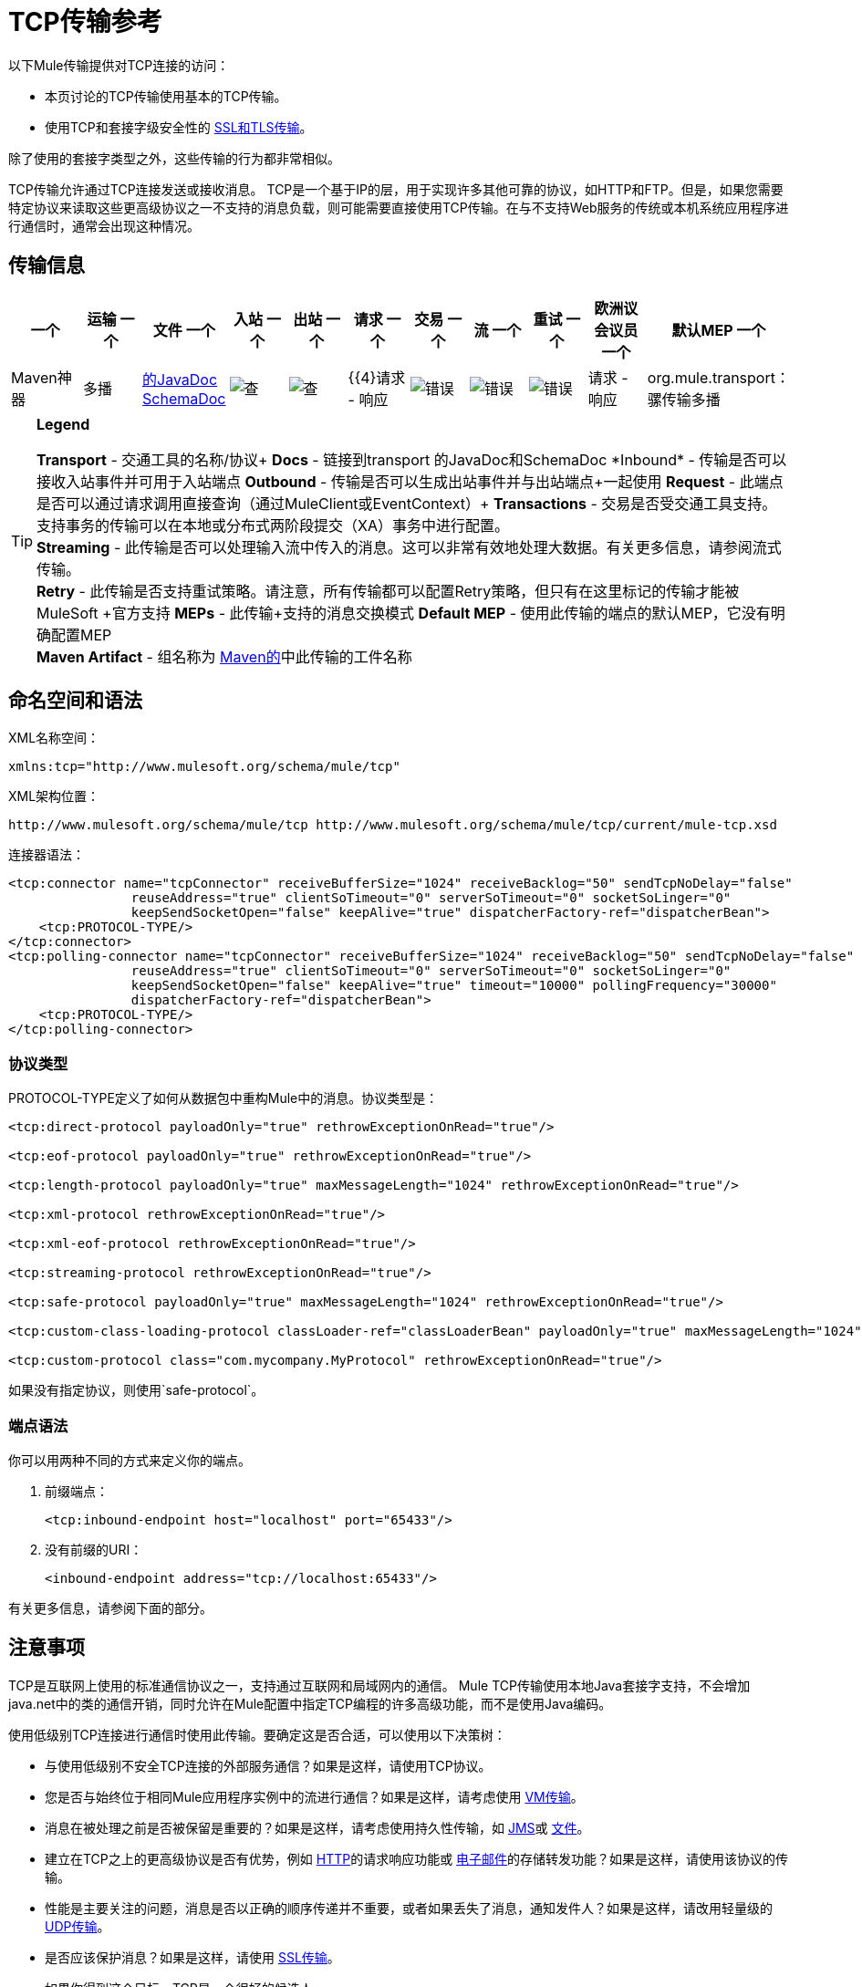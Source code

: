=  TCP传输参考

以下Mule传输提供对TCP连接的访问​​：

* 本页讨论的TCP传输使用基本的TCP传输。
* 使用TCP和套接字级安全性的 link:/mule-user-guide/v/3.7/ssl-and-tls-transports-reference[SSL和TLS传输]。

除了使用的套接字类型之外，这些传输的行为都非常相似。

TCP传输允许通过TCP连接发送或接收消息。 TCP是一个基于IP的层，用于实现许多其他可靠的协议，如HTTP和FTP。但是，如果您需要特定协议来读取这些更高级协议之一不支持的消息负载，则可能需要直接使用TCP传输。在与不支持Web服务的传统或本机系统应用程序进行通信时，通常会出现这种情况。

== 传输信息

[%header,cols="10,9,9,9,9,9,9,9,9,9,9"]
|===
一个|
运输
一个|
文件
一个|
入站
一个|
出站
一个|
请求
一个|
交易
一个|
流
一个|
重试
一个|
欧洲议会议员
一个|
默认MEP
一个|
Maven神器
|多播 | http://www.mulesoft.org/docs/site/current3/apidocs/org/mule/transport/multicast/package-summary.html[的JavaDoc] http://www.mulesoft.org/docs/site/current3/schemadocs/namespaces/http_www_mulesoft_org_schema_mule_multicast/namespace-overview.html[SchemaDoc]  | image:check.png[查]  | image:check.png[查]  | {{4}请求 - 响应 | image:error.png[错误]  | image:error.png[错误]  | image:error.png[错误]  |请求 - 响应 | org.mule.transport：骡传输多播
|===

[TIP]
====
*Legend*

*Transport*  - 交通工具的名称/协议+
*Docs*  - 链接到transport +的JavaDoc和SchemaDoc
*Inbound*  - 传输是否可以接收入站事件并可用于入站端点+
*Outbound*  - 传输是否可以生成出站事件并与出站端点+一起使用
*Request*  - 此端点是否可以通过请求调用直接查询（通过MuleClient或EventContext）+
*Transactions*  - 交易是否受交通工具支持。支持事务的传输可以在本地或分布式两阶段提交（XA）事务中进行配置。 +
*Streaming*  - 此传输是否可以处理输入流中传入的消息。这可以非常有效地处理大数据。有关更多信息，请参阅流式传输。 +
*Retry*  - 此传输是否支持重试策略。请注意，所有传输都可以配置Retry策略，但只有在这里标记的传输才能被MuleSoft +官方支持
*MEPs*  - 此传输+支持的消息交换模式
*Default MEP*  - 使用此传输的端点的默认MEP，它没有明确配置MEP +
*Maven Artifact*  - 组名称为 http://maven.apache.org/[Maven的]中此传输的工件名称
====

== 命名空间和语法

XML名称空间：

[source, xml, linenums]
----
xmlns:tcp="http://www.mulesoft.org/schema/mule/tcp"
----

XML架构位置：

[source, code, linenums]
----
http://www.mulesoft.org/schema/mule/tcp http://www.mulesoft.org/schema/mule/tcp/current/mule-tcp.xsd
----

连接器语法：

[source, xml, linenums]
----
<tcp:connector name="tcpConnector" receiveBufferSize="1024" receiveBacklog="50" sendTcpNoDelay="false"
                reuseAddress="true" clientSoTimeout="0" serverSoTimeout="0" socketSoLinger="0"
                keepSendSocketOpen="false" keepAlive="true" dispatcherFactory-ref="dispatcherBean">
    <tcp:PROTOCOL-TYPE/>
</tcp:connector>
<tcp:polling-connector name="tcpConnector" receiveBufferSize="1024" receiveBacklog="50" sendTcpNoDelay="false"
                reuseAddress="true" clientSoTimeout="0" serverSoTimeout="0" socketSoLinger="0"
                keepSendSocketOpen="false" keepAlive="true" timeout="10000" pollingFrequency="30000"
                dispatcherFactory-ref="dispatcherBean">
    <tcp:PROTOCOL-TYPE/>
</tcp:polling-connector>
----

=== 协议类型

PROTOCOL-TYPE定义了如何从数据包中重构Mule中的消息。协议类型是：

[source, xml, linenums]
----
<tcp:direct-protocol payloadOnly="true" rethrowExceptionOnRead="true"/>
 
<tcp:eof-protocol payloadOnly="true" rethrowExceptionOnRead="true"/>
 
<tcp:length-protocol payloadOnly="true" maxMessageLength="1024" rethrowExceptionOnRead="true"/>
 
<tcp:xml-protocol rethrowExceptionOnRead="true"/>
 
<tcp:xml-eof-protocol rethrowExceptionOnRead="true"/>
 
<tcp:streaming-protocol rethrowExceptionOnRead="true"/>
 
<tcp:safe-protocol payloadOnly="true" maxMessageLength="1024" rethrowExceptionOnRead="true"/>
 
<tcp:custom-class-loading-protocol classLoader-ref="classLoaderBean" payloadOnly="true" maxMessageLength="1024" rethrowExceptionOnRead="true"/>
 
<tcp:custom-protocol class="com.mycompany.MyProtocol" rethrowExceptionOnRead="true"/>
----

如果没有指定协议，则使用`safe-protocol`。

=== 端点语法

你可以用两种不同的方式来定义你的端点。

. 前缀端点：
+
[source, xml, linenums]
----
<tcp:inbound-endpoint host="localhost" port="65433"/>
----

. 没有前缀的URI：
+
[source, xml, linenums]
----
<inbound-endpoint address="tcp://localhost:65433"/>
----

有关更多信息，请参阅下面的部分。

== 注意事项

TCP是互联网上使用的标准通信协议之一，支持通过互联网和局域网内的通信。 Mule TCP传输使用本地Java套接字支持，不会增加java.net中的类的通信开销，同时允许在Mule配置中指定TCP编程的许多高级功能，而不是使用Java编码。

使用低级别TCP连接进行通信时使用此传输。要确定这是否合适，可以使用以下决策树：

* 与使用低级别不安全TCP连接的外部服务通信？如果是这样，请使用TCP协议。

* 您是否与始终位于相同Mule应用程序实例中的流进行通信？如果是这样，请考虑使用 link:/mule-user-guide/v/3.5/vm-transport-reference[VM传输]。

* 消息在被处理之前是否被保留是重要的？如果是这样，请考虑使用持久性传输，如 link:/mule-user-guide/v/3.5/jms-transport-reference[JMS]或 link:/mule-user-guide/v/3.6/file-transport-reference[文件]。

* 建立在TCP之上的更高级协议是否有优势，例如 link:/mule-user-guide/v/3.5/http-transport-reference[HTTP]的请求响应功能或 link:/mule-user-guide/v/3.5/email-transport-reference[电子邮件]的存储转发功能？如果是这样，请使用该协议的传输。

* 性能是主要关注的问题，消息是否以正确的顺序传递并不重要，或者如果丢失了消息，通知发件人？如果是这样，请改用轻量级的 link:/mule-user-guide/v/3.6/udp-transport-reference[UDP传输]。

* 是否应该保护消息？如果是这样，请使用 link:/mule-user-guide/v/3.5/ssl-and-tls-transports-reference[SSL传输]。

* 如果你得到这个目标，TCP是一个很好的候选人。

如下面的例子所示，可以使用TCP传输

*  <<Creating a TCP Server>> TCP服务器
*  <<Sending Messages to a TCP Server>>消息到TCP服务器
来自TCP服务器的*  <<Polling TCP Connector-Specific Attributes>>

== 特点

TCP模块允许Mule应用程序通过TCP连接发送和接收消息，并声明性地自定义TCP的以下功能（在适用的情况下使用每个功能的标准名称）：

* 阻止套接字操作的超时。这可以针对客户端和服务器操作单独声明。 （SO_TIMEOUT）
* 打开套接字以等待发送完成多久。 （SO_LINGER）
* 是否立即发送可用数据而不是缓冲它。 （TCP_NODELAY）
* 是否立即重用套接字地址（SO_REUSEADDR）
* 是否使用保持活动来检测何时不再可以访问远程系统（SO_KEEPALIVE）。
* 网络缓冲区的大小（以字节为单位）（SO_SNDBUF）。
* 允许的挂起连接请求的数量。
* 是否在发送消息后关闭客户端套接字。

协议表。=== 协议表

另外，由于TCP和SSL是面向流的，而Mule是面向消息的，因此需要一些应用协议来定义每条消息在流中的开始和结束位置。下表列出了内置协议，描述如下：

* 用于指定它们的XML标记
* 任何XML属性
* 阅读时如何定义消息
* 写入消息时执行的任何处理

[%header,cols="5*"]
|===
| XML标记 |选项 |阅读 |撰写 |备注
| <tcp:custom-class-loading-protocol>  | rethrowExceptionOnRead，payloadOnly，maxMessageLength，classLoader-ref  |期望消息以4字节长度开始（以DataOutput.writeInt（）格式）{ {4}}以4字节长度（以DataOutput.writeInt（）格式）之前的消息 |与长度协议类似，但指定用于反序列化对象的类加载器
| <tcp:custom-protocol>  | rethrowExceptionOnRead，class，ref  |各不相同 |变化 |允许用户编写的协议与现有的TCP服务。
| <tcp:direct-protocol>  | rethrowExceptionOnRead，payloadOnly  |所有当前可用字节 |无 |没有明确的消息边界。
| <tcp:eof-protocol>  | rethrowExceptionOnRead，payloadOnly  |在套接字关闭前发送的所有字节 |无 | 
| <tcp:length-protocol>  | rethrowExceptionOnRead，payloadOnly，maxMessageLength  |期望消息以4字节长度开头（以DataOutput.writeInt（）格式） |以4字节长度（DataOutput.writeInt（）格式）之前的消息 | 
rethrowExceptionOnRead，payloadOnly，maxMessageLength期望消息以字符串"You are using SafeProtocol"开头，后跟4字节长度（DataOutput.writeInt（）格式）  |期望消息前面是字符串"You are using SafeProtocol"，后面跟着4字节的长度（DataOutput.writeInt（）格式） |在字符串{{2} }后面跟着一个4字节的长度（DataOutput.writeInt（）格式） |由于额外的检查，比长度协议安全一些。如果没有指定协议，这是默认值。
| <tcp：streaming-protocol  | rethrowExceptionOnRead  |在套接字关闭前发送的所有字节 |无 | 
| <tcp:xml-protocol>  | rethrowExceptionOnRead  |消息是以XML声明开头的XML文档 |无 | XML声明必须出现在所有消息
| <tcp:xml-eof-protocol>  | rethrowExceptionOnRead  |消息是一个XML文档，以XML声明开头，或以EOF保留的任何内容 |无 | XML声明必须出现在所有消息中
|===

协议属性。=== 

[%header,cols="4*"]
|===
|姓名 |值 |默认值 |注释
| class  |实现自定义协议的类的名称 |   |有关编写自定义协议的示例，请参阅{{0}
| classLoader-ref  |对包含自定义类加载器 |   | 
的Spring bean的引用
| maxMessageLength  |允许的最大消息长度 | 0（无最大值） |长于最大值的消息会引发异常。
| payloadOnly  | true  |如果为true，则只发送或接收Mule消息有效载荷。如果为false，则发送或接收整个Mule消息。 |不支持此属性的协议始终处理有效载荷
| ref  |对实现自定义协议的Spring bean的引用 |   | 
| rethrowExceptionOnRead  |是否重新尝试从套接字 |中读取发生的异常 |将此设置为"false"可避免在远程套接字意外关闭
|===

== 用法

TCP端点可以通过以下三种方式之一使用：

* 要创建一个接受传入连接的TCP服务器，请声明一个带有 http://tcpconnector[TCP：连接器]的入站tcp端点。这将创建一个TCP服务器套接字，它将读取来自客户端套接字的请求并可选地将其写入响应。
* 要从TCP服务器轮询，请声明带有 http://tcppolling-connector[TCP：轮询连接器]的入站tcp端点。这将创建一个TCP客户端套接字，用于从服务器套接字读取请求并可选地将响应写入服务器套接字
* 要写入TCP服务器，请使用 http://tcpconnector[TCP：连接器]创建出站端点。这将创建一个TCP客户端套接字，它将向服务器套接字写入请求并可选择读取响应。

要使用TCP端点，请按照以下步骤操作：

. 将MULE TCP命名空间添加到您的配置中：+
* 使用xmlns定义tcp前缀：tcp = "http://www.mulesoft.org/schema/mule/tcp"
* 使用http://www.mulesoft.org/schema/mule/tcp定义架构位置[http://www.mulesoft.org/schema/mule/tcp +
] http://www.mulesoft.org/schema/mule/tcp/3.4/mule-tcp.xsd
. 为TCP端点定义一个或多个连接器。

=== 创建一个TCP服务器

要充当侦听并接受来自客户端的TCP连接的服务器，请创建入站端点将使用的简单TCP连接器：

[source, xml, linenums]
----
<tcp:connector name="tcpConnector"/>
----

=== 从TCP服务器轮询

要充当反复打开TCP服务器连接并从中读取数据的客户端，请创建入站端点将使用的轮询连接器：

[source, xml, linenums]
----
<tcp:polling-connector name="tcpConnector"/>
----

=== 将消息发送到TCP服务器

要在TCP连接上发送消息，请创建出站端点将使用的简单TCP连接器：

[source, xml, linenums]
----
<tcp:connector name="tcpConnector"/>
----

. 配置每个创建的连接器的功能。 +
* 首先选择要发送或接收的每封邮件的协议。
* 对于每个轮询连接器，请选择轮询的频率以及等待连接完成的时间。
* 考虑其他连接器选项。例如，如果检测远程系统何时无法访问很重要，请将`keepAlive`设置为`true`。
. 创建TCP端点。 +
* 邮件将在入站端点上收到。
* 邮件将被发送到出站端点。
* 这两种端点均由主机名和端口标识。

默认情况下，TCP端点使用请求 - 响应交换模式，但它们可以显式配置为单向。这个决定应该是直截了当的：

[%header,cols="4*"]
|===
|消息流 |连接器类型 |端点类型 | Exchange模式
| Mule接收来自客户端的消息，但未发送任何响应 | tcp：连接器 |入站 |单向
| Mule接收来自客户端的消息并发送响应 | tcp：connector  |入站 |请求响应
| Mule从服务器读取消息，但未发送任何响应 | tcp：polling-connector  |入站 |请求响应
| Mule从服务器读取消息并发送响应 | tcp：polling-connector  |入站 |请求响应
| Mule将消息发送到服务器，但未收到响应 | tcp：连接器 |出站 |单向
| Mule将消息发送到服务器并接收响应 | tcp：connector  |出站 |请求响应
|===

== 示例配置

*Standard TCP connector in flow*

[source, xml, linenums]
----
<tcp:connector name="connector">
    <tcp:eof-protocol payloadOnly="false"/> ❹
</tcp:connector> ❶
 
<flow name="echo">
    <tcp:inbound-endpoint host="localhost" port="4444" > ❷
    <tcp:outbound-endpoint host="remote" port="5555" /> ❸
</flow>
----

这显示了如何在Mule中创建一个TCP服务器。 ❶处的连接器定义将创建一个服务器套接字来接受来自客户端的连接。从连接中读取完整的mule消息（直接协议）将成为Mule消息的有效载荷（因为有效载荷仅为false）。 endpoint处的端点应用这些定义在本地主机的端口4444上创建服务器。然后从那里读取的消息被发送到位于❸的远程tcp端点。 +
 流版本使用eof协议（❹），以便在连接上发送的每个字节都是同一个Mule消息的一部分。

*Polling TCP connector in flow*

[source, xml, linenums]
----
<tcp:polling-connector name="pollingConnector"
             clientSoTimeout="3000" pollingFrequency="1000">
    <tcp:direct-protocol payloadOnly="true" />
</tcp:polling-connector> ❶
 
<flow name="echo">
    <tcp:inbound-endpoint host="localhost" port="4444" /> ❷
    <vm:outbound-endpoint path="out"  connector-ref="queue" /> ❸
</flow>
----

这显示了如何创建一个从TCP服务器重复读取的TCP端点。 ❶处的连接器定义了每秒都会尝试连接，这将等待最多三秒完成。从连接（直接协议）读取的所有内容都将成为Mule消息的有效载荷（仅限有效载荷）。 endpoint处的端点将这些定义应用到本地主机上的端口4444。然后从那里读取的消息被发送到位于❸的VM端点。

*Polling TCP connector in flow*

[source, xml, linenums]
----
<tcp:connector name="TCP_length_protocol" validateConnections="true" sendBufferSize="1024" receiveBufferSize="1024" receiveBacklog="10" clientSoTimeout="10000" serverSoTimeout="10000" socketSoLinger="0">
    <tcp:length-protocol payloadOnly="true" />
</tcp:connector>❶
 
<byte-array-to-string-transformer name="byteToString" doc:name="Byte Array to String" />
 
<flow name="socketFlow1" doc:name="socketFlow1">
    <tcp:inbound-endpoint host="localhost" exchange-pattern="request-response" port="8888" transformer-refs="byteToString" />❷
    <vm:outbound-endpoint path="out" connector-ref="queue" /> ❸
</flow>
----

❶处的连接器定义将创建一个服务器套接字，该套接字接受来自客户端的连接，并使用长度协议进行配置。 endpoint处的端点应用这些定义以在本地主机上的端口8888处创建服务器。然后从那里读取的消息被发送到位于❸的VM端点。 +

== 配置选项

===  TCP连接器属性

[%header,cols="34,33,33"]
|===
| {名称{1}}说明 |缺省
| clientSoTimeout  |从TCP服务器套接字读取时等待数据可用的时间量（以毫秒为单位） |系统默认值
| keepAlive  |是否发送保持活动消息以检测远程套接字何时无法访问 | false
| keepSendSocketOpen  |是否在发送邮件后保持套接字打开 | false
| receiveBacklog  |可以未完成的连接尝试次数 |系统默认
| receiveBufferSize  |这是用于接收消息的网络缓冲区的大小。在大多数情况下，不需要设置它，因为系统默认设置是足够的 |系统默认设置
| reuseAddress  |是否重用当前处于TIMED_WAIT状态的套接字地址。这可以避免触发套接字不可用的错误 | true
| sendBufferSize  |网络发送缓冲区的大小 |系统默认值
| sendTcpNoDelay  |是否尽快发送数据，而不是等待更多时间来节省发送的数据包数 | false
| socketSoLinger  |等待套接字关闭以等待所有待处理数据流逝的时间（以毫秒为单位） |系统默认值
| serverSoTimeout  |从客户端套接字 |系统默认值读取时等待数据可用的时间量（以毫秒为单位）
|===

=== 轮询TCP连接器特定的属性

[%header,cols="34,33,33"]
|===
| {名称{1}}说明 |缺省
| pollingFrequency  |连接到TCP服务器的次数（以毫秒为单位） | 1000毫秒
| timeout  |等待连接完成 |系统默认值多长时间（以毫秒为单位）
|===

== 配置参考

=== 元素列表

=  TCP传输

TCP传输使事件能够通过TCP套接字发送和接收。

== 连接器

将Mule连接到TCP套接字以通过网络发送或接收数据。

<connector...>的{​​{0}}属性

[%header,cols="5*"]
|===
| {名称{1}}输入 |必 |缺省 |说明
| sendBufferSize  |整数 |否 |   |发送数据时使用的缓冲区大小（以字节为单位），在套接字本身设置。
| receiveBufferSize  |整数 |否 |   |接收数据时使用的缓冲区大小（以字节为单位），在套接字本身上设置。
| receiveBacklog  |整数 |否 |   |传入连接的最大队列长度。
| sendTcpNoDelay  |布尔值 |否 |   |如果设置，传输的数据不会一起收集以提高效率，而是立即发送。
| reuseAddress  |布尔值 |否 |   |如果设置为（默认值），则在绑定之前在服务器套接字上设置SO_REUSEADDRESS。这有助于在重新使用套接字时减少"address already in use"错误。
| connectionTimeout  |整数 |否 |   |成功创建到远程服务器的出站连接之前等待的毫秒数。没有超时默认配置。
| clientSoTimeout  | integer  | no  |   |当套接字用作客户端时，它设置SO_TIMEOUT值。在读取失败之前，从套接字读取会阻塞达到这么长的时间（以毫秒为单位）。值为0（默认值）将导致读无限期地等待（如果没有数据到达）。
| serverSoTimeout  |整数 |否 |   |设置套接字用作服务器时的SO_TIMEOUT值。在读取失败之前，从套接字读取会阻塞达到这么长的时间（以毫秒为单位）。值为0（默认值）将导致读无限期地等待（如果没有数据到达）。
| socketSoLinger  |整数 |否 |   |设置SO_LINGER值。这与套接字将关闭多长时间（以毫秒为单位）有关，以便正确传输任何剩余数据。
| keepSendSocketOpen  |布尔值 |否 |   |如果设置，发送邮件后套接字未关闭。此属性仅适用于通过套接字（客户端）发送数据时。
| keepAlive  |布尔值 |否 |   |在打开的套接字上启用SO_KEEPALIVE行为。这会自动检查长期打开但未使用的套接字连接，并在连接不可用时关闭套接字连接。这是套接字本身的一个属性，由服务器套接字使用，以控制与服务器的连接在再循环之前是否保持活动状态。
| socketMaxWait  |整数 |否 |   |设置套接字池在投掷之前应该阻止等待套接字的最长时间（以毫秒为单位）例外。当小于或等于0时，它可能无限期地被阻塞（默认）。
| failOnUnresolvedHost  |布尔值 |否 |   |如果设置为（默认值），则在套接字创建过程中，如果端点上设置的主机不能解决。但是，它可以设置为false以允许未解析的主机（这对于通过代理连接等某些情况很有用）。
| dispatcherFactory-ref  |字符串 |否 |   |允许定义一个自定义消息分派器工厂
|===

<connector...>的{​​{0}}子元素

[%header,cols="34,33,33"]
|===
| {名称{1}}基数 |说明
| abstract-protocol  | 0..1  |协议处理程序的类名称。这控制着原始数据流如何转换为消息。默认情况下，消息按接收到的dara构建，不会更正多个数据包或碎片。通常，更改此值，或使用包含HTTP等协议的传输。
|===

== 入站端点

入站端点元素配置收到消息的端点。

<inbound-endpoint...>的{​​{0}}属性

[%header,cols="5*"]
|===
| {名称{1}}输入 |必 |缺省 |说明
|主机 |字符串 |否 |   | TCP套接字的主机。
|端口 |端口号 |否 |   | TCP套接字的端口。
|===

<inbound-endpoint...>的{​​{0}}子元素

[%header,cols="34,33,33"]
|===
| {名称{1}}基数 |说明
|===

== 出站端点

出站端点元素配置消息发送的端点。

<outbound-endpoint...>的{​​{0}}属性

[%header,cols="5*"]
|===
| {名称{1}}输入 |必 |缺省 |说明
|主机 |字符串 |否 |   | TCP套接字的主机。
|端口 |端口号 |否 |   | TCP套接字的端口。
|===

<outbound-endpoint...>的{​​{0}}子元素

[%header,cols="34,33,33"]
|===
| {名称{1}}基数 |说明
|===

== 端点

端点元素配置全局TCP端点定义。

<endpoint...>的{​​{0}}属性

[%header,cols="5*"]
|===
| {名称{1}}输入 |必 |缺省 |说明
|主机 |字符串 |否 |   | TCP套接字的主机。
|端口 |端口号 |否 |   | TCP套接字的端口。
|===

<endpoint...>的{​​{0}}子元素

[%header,cols="34,33,33"]
|===
| {名称{1}}基数 |说明
|===

== 轮询连接器

将Mule连接到TCP套接字以通过网络发送或接收数据。

<polling-connector...>的{​​{0}}属性

[%header,cols="5*"]
|===
| {名称{1}}输入 |必 |缺省 |说明
| sendBufferSize  |整数 |否 |   |发送数据时使用的缓冲区大小（以字节为单位），在套接字本身设置。
| receiveBufferSize  |整数 |否 |   |接收数据时使用的缓冲区大小（以字节为单位），在套接字本身上设置。
| receiveBacklog  |整数 |否 |   |传入连接的最大队列长度。
| sendTcpNoDelay  |布尔值 |否 |   |如果设置，传输的数据不会一起收集以提高效率，而是立即发送。
| reuseAddress  |布尔值 |否 |   |如果设置为（默认值），则在绑定之前在服务器套接字上设置SO_REUSEADDRESS。这有助于在重新使用套接字时减少"address already in use"错误。
| connectionTimeout  |整数 |否 |   |成功创建到远程服务器的出站连接之前等待的毫秒数。没有超时默认配置。
| clientSoTimeout  | integer  | no  |   |当套接字用作客户端时，它设置SO_TIMEOUT值。在读取失败之前，从套接字读取会阻塞达到这么长的时间（以毫秒为单位）。值为0（默认值）将导致读无限期地等待（如果没有数据到达）。
| serverSoTimeout  |整数 |否 |   |设置套接字用作服务器时的SO_TIMEOUT值。在读取失败之前，从套接字读取会阻塞达到这么长的时间（以毫秒为单位）。值为0（默认值）将导致读无限期地等待（如果没有数据到达）。
| socketSoLinger  |整数 |否 |   |设置SO_LINGER值。这与套接字将关闭多长时间（以毫秒为单位）有关，以便正确传输任何剩余数据。
| keepSendSocketOpen  |布尔值 |否 |   |如果设置，发送邮件后套接字未关闭。此属性仅适用于通过套接字（客户端）发送数据时。
| keepAlive  |布尔值 |否 |   |在打开的套接字上启用SO_KEEPALIVE行为。这会自动检查长期打开但未使用的套接字连接，并在连接不可用时关闭套接字连接。这是套接字本身的一个属性，由服务器套接字使用，以控制与服务器的连接在再循环之前是否保持活动状态。
| socketMaxWait  |整数 |否 |   |设置套接字池在投掷之前应该阻止等待套接字的最长时间（以毫秒为单位）例外。当小于或等于0时，它可能无限期地被阻塞（默认）。
| failOnUnresolvedHost  |布尔值 |否 |   |如果设置为（默认值），则在套接字创建过程中，如果端点上设置的主机不能解决。但是，它可以设置为false以允许未解析的主机（这对于通过代理连接等某些情况很有用）。
| dispatcherFactory-ref  |字符串 |否 |   |允许定义一个自定义消息分派器工厂
|超时 |长 |否 |   |数据来自服务器的等待时间（以毫秒为单位）
| pollingFrequency  | long  |否 |   |每个请求到TCP服务器之间等待的时间（以毫秒为单位）。
|===

<polling-connector...>的{​​{0}}子元素

[%header,cols="34,33,33"]
|===
| {名称{1}}基数 |说明
| abstract-protocol  | 0..1  |协议处理程序的类名称。这控制着原始数据流如何转换为消息。默认情况下，消息按接收到的dara构建，不会更正多个数据包或碎片。通常，更改此值，或使用包含HTTP等协议的传输。
|===

== 流式协议

TCP不保证写入套接字的数据是在单个数据包中传输的，因此如果您想要可靠地传输整个Mule消息，则必须指定一个附加协议。但是，这不是流式传输的问题，因此流协议元素是"direct"（空）协议的别名。

<streaming-protocol...>的{​​{0}}属性

[%header,cols="5*"]
|========
| {名称{1}}输入 |必 |缺省 |说明
| rethrowExceptionOnRead  |布尔 |否 |   |如果读取失败，则重新发起异常
|========

<streaming-protocol...>的{​​{0}}子元素

[%header,cols="34,33,33"]
|===
| {名称{1}}基数 |说明
|===

==  Xml协议

TCP不保证写入套接字的数据是在单个数据包中传输的，因此如果您想要可靠地传输整个Mule消息，则必须指定一个附加协议。 xml-protocol元素配置XML协议，该协议使用XML语法将消息从接收到的字节流中分离出来，因此它只能与格式良好的XML一起工作。

<xml-protocol...>的{​​{0}}属性

[%header,cols="5*"]
|========
| {名称{1}}输入 |必 |缺省 |说明
| rethrowExceptionOnRead  |布尔 |否 |   |如果读取失败，则重新发起异常
|========

<xml-protocol...>的{​​{0}}子元素

[%header,cols="34,33,33"]
|===
| {名称{1}}基数 |说明
|===

==  Xml eof协议

与xml协议类似，xml-eof-protocol元素配置XML协议，但它也将使用套接字闭包来终止消息（即使XML格式不正确）。

<xml-eof-protocol...>的{​​{0}}属性

[%header,cols="5*"]
|========
| {名称{1}}输入 |必 |缺省 |说明
| rethrowExceptionOnRead  |布尔 |否 |   |如果读取失败，则重新发起异常
|========

<xml-eof-protocol...>的{​​{0}}子元素

[%header,cols="34,33,33"]
|===
| {名称{1}}基数 |说明
|===

==  Eof协议

TCP不保证写入套接字的数据是在单个数据包中传输的，因此如果您想要可靠地传输整个Mule消息，则必须指定一个附加协议。 eof-protocol元素配置一个协议，该协议简​​单地累积所有数据，直到套接字关闭并将其放入单个消息中。

<eof-protocol...>的{​​{0}}属性

[%header,cols="5*"]
|=====
| {名称{1}}输入 |必 |缺省 |说明
| rethrowExceptionOnRead  |布尔 |否 |   |如果读取失败，则重新发起异常
| payloadOnly  |布尔值 |是 |   |仅发送有效负载，而不是整个Mule消息对象或其属性。当协议没有明确指定时（当使用安全协议时），默认为true。
|=====

<eof-protocol...>的{​​{0}}子元素

[%header,cols="34,33,33"]
|===
| {名称{1}}基数 |说明
|===

== 直接协议

TCP不保证写入套接字的数据在单个数据包中传输。使用direct-protocol元素来配置"null"协议不会改变正常的TCP行为，因此可能会发生消息碎片。例如，单个发送的消息可以以几个片段接收，每个都作为单独的接收到的消息。通常，Mule中的消息传递并不是一个好的选择，但可能需要与外部的基于TCP的协议进行交互。

<direct-protocol...>的{​​{0}}属性

[%header,cols="5*"]
|=====
| {名称{1}}输入 |必 |缺省 |说明
| rethrowExceptionOnRead  |布尔 |否 |   |如果读取失败，则重新发起异常
| payloadOnly  |布尔值 |是 |   |仅发送有效负载，而不是整个Mule消息对象或其属性。当协议没有明确指定时（当使用安全协议时），默认为true。
|=====

<direct-protocol...>的{​​{0}}子元素

[%header,cols="34,33,33"]
|===
| {名称{1}}基数 |说明
|===

== 安全协议

与长度协议类似，安全协议也包含一个前缀。验证前缀可以检测到不匹配的协议，并避免将"random"数据解释为消息长度（这可能会导致内存不足错误）。这是Mule 2.x中的默认协议。

<safe-protocol...>的{​​{0}}属性

[%header,cols="5*"]
|====
| {名称{1}}输入 |必 |缺省 |说明
| rethrowExceptionOnRead  |布尔 |否 |   |如果读取失败，则重新发起异常
| payloadOnly  |布尔值 |是 |   |仅发送有效负载，而不是整个Mule消息对象或其属性。当协议没有明确指定时（当使用安全协议时），默认为true。
| maxMessageLength  |整数 |否 |   |单个消息中字节数的可选最大长度。大于此值的消息会在接收器中触发一个错误，但它保证不会发生内存不足错误。
|====

<safe-protocol...>的{​​{0}}子元素

[%header,cols="34,33,33"]
|===
| {名称{1}}基数 |说明
|===

== 自定义类加载协议

使用特定类加载器从流加载对象的长度协议

<custom-class-loading-protocol...>的{​​{0}}属性

[%header,cols="5*"]
|====
| {名称{1}}输入 |必 |缺省 |说明
| rethrowExceptionOnRead  |布尔 |否 |   |如果读取失败，则重新发起异常
| payloadOnly  |布尔值 |是 |   |仅发送有效负载，而不是整个Mule消息对象或其属性。当协议没有明确指定时（当使用安全协议时），默认为true。
| maxMessageLength  |整数 |否 |   |单个消息中字节数的可选最大长度。大于此值的消息会在接收器中触发一个错误，但它保证不会发生内存不足错误。
| classLoader-ref  |字符串 |否 |   |允许为类加载定义Spring bean
|====

<custom-class-loading-protocol...>的{​​{0}}子元素

[%header,cols="34,33,33"]
|===
| {名称{1}}基数 |说明
|===

== 长度协议

长度协议元素配置长度协议，在每个消息之前使用发送的字节数来配置，以便可以在接收到的消息上构建完整的消息。

<length-protocol...>的{​​{0}}属性

[%header,cols="5*"]
|====
| {名称{1}}输入 |必 |缺省 |说明
| rethrowExceptionOnRead  |布尔 |否 |   |如果读取失败，则重新发起异常
| payloadOnly  |布尔值 |是 |   |仅发送有效负载，而不是整个Mule消息对象或其属性。当协议没有明确指定时（当使用安全协议时），默认为true。
| maxMessageLength  |整数 |否 |   |单个消息中字节数的可选最大长度。大于此值的消息会在接收器中触发一个错误，但它保证不会发生内存不足错误。
|====

<length-protocol...>的{​​{0}}子元素

[%header,cols="34,33,33"]
|===
| {名称{1}}基数 |说明
|===

== 自定义协议

自定义协议元素允许您配置自己的协议实现。

<custom-protocol...>的{​​{0}}属性

[%header,cols="5*"]
|=====
| {名称{1}}输入 |必 |缺省 |说明
| rethrowExceptionOnRead  |布尔 |否 |   |如果读取失败，则重新发起异常
|类 |类名 |否 |   |实现TcpProtocol接口的类。
| ref  | name（no spaces） | no  |   |引用一个实现TcpProtocol接口的spring bean。
|=====

<custom-protocol...>的{​​{0}}子元素

[%header,cols="34,33,33"]
|===
| {名称{1}}基数 |说明
|===

== 客户端套接字属性

用于设置客户套接字属性的配置元素

<client-socket-properties...>的{​​{0}}属性

[%header,cols="5*"]
|===
| {名称{1}}输入 |必 |缺省 |说明
|名称 |字符串 |否 |   |此属性对象的名称，以便配置元素可以引用它。
| sendBufferSize  |整数 |否 |   |发送数据时使用的缓冲区大小（以字节为单位），在套接字本身设置。
| receiveBufferSize  |整数 |否 |   |接收数据时使用的缓冲区大小（以字节为单位），在套接字本身上设置。
| sendTcpNoDelay  |布尔值 |否 | true  |如果设置，传输的数据不会一起收集以提高效率，而是立即发送。
|超时 |整数 |否 | 0  |这会设置客户端套接字上的SO_TIMEOUT值。在读取失败之前，从套接字读取会阻塞达到这么长的时间（以毫秒为单位）。值为0（默认值）将导致读无限期地等待（如果没有数据到达）。
|逗留 |整数 |否 |  -  1  |设置SO_LINGER值。这与套接字将关闭多长时间（以毫秒为单位）有关，以便正确传输任何剩余数据。值为-1（默认值）会禁用套接字中的逗留。
| keepAlive  |布尔值 |否 |   |在打开的套接字上启用SO_KEEPALIVE行为。这会自动检查长期打开但未使用的套接字连接，并在连接不可用时关闭套接字连接。这是套接字本身的一个属性，由服务器套接字使用，以控制与服务器的连接在再循环之前是否保持活动状态。
| connectionTimeout  |整数 |否 | 30000  |成功创建到远程服务器的出站连接之前等待的毫秒数。没有超时默认配置。
|===

<client-socket-properties...>的{​​{0}}子元素

[%header,cols="34,33,33"]
|===
| {名称{1}}基数 |说明
|===

== 服务器套接字属性

设置服务器套接字属性的配置元素。

<server-socket-properties...>的{​​{0}}属性

[%header,cols="5*"]
|===
| {名称{1}}输入 |必 |缺省 |说明
|名称 |字符串 |否 |   |此属性对象的名称，以便配置元素可以引用它。
| sendBufferSize  |整数 |否 |   |发送数据时使用的缓冲区大小（以字节为单位），在套接字本身设置。
| receiveBufferSize  |整数 |否 |   |接收数据时使用的缓冲区大小（以字节为单位），在套接字本身上设置。
| sendTcpNoDelay  |布尔值 |否 | true  |如果设置，传输的数据不会一起收集以提高效率，而是立即发送。
|超时 |整数 |否 | 0  |这会设置客户端套接字上的SO_TIMEOUT值。在读取失败之前，从套接字读取会阻塞达到这么长的时间（以毫秒为单位）。值为0（默认值）将导致读无限期地等待（如果没有数据到达）。
|逗留 |整数 |否 |  -  1  |设置SO_LINGER值。这与套接字将关闭多长时间（以毫秒为单位）有关，以便正确传输任何剩余数据。值为-1（默认值）会禁用套接字中的逗留。
| keepAlive  |布尔值 |否 |   |在打开的套接字上启用SO_KEEPALIVE行为。这会自动检查长期打开但未使用的套接字连接，并在连接不可用时关闭套接字连接。这是套接字本身的一个属性，由服务器套接字使用，以控制与服务器的连接在再循环之前是否保持活动状态。
| reuseAddress  |布尔值 |否 | true  |如果设置为（默认值），则在绑定之前在服务器套接字上设置SO_REUSEADDRESS。这有助于在重新使用套接字时减少"address already in use"错误。
| receiveBacklog  |整数 |否 |   |传入连接的最大队列长度。
| serverTimeout  |整数 |否 | 0  |设置套接字用作服务器时的SO_TIMEOUT值。这是适用于"accept"操作的超时。值为0（默认值）将导致accept无限期地等待（如果没有连接到达）。
|===

<server-socket-properties...>的{​​{0}}子元素

[%header,cols="34,33,33"]
|===
| {名称{1}}基数 |说明
|===

== 架构

该架构可以在 http://www.mulesoft.org/docs/site/current3/schemadocs/namespaces/http_www_mulesoft_org_schema_mule_tcp/namespace-overview.html[这里]中找到。

==  Javadoc API参考

这个模块的Javadoc可以在这里找到：

http://www.mulesoft.org/docs/site/current/apidocs/org/mule/transport/tcp/package-summary.html[TCP]


== 的Maven

TCP模块可以包含以下依赖项：

[source, xml, linenums]
----
<dependency>
  <groupId>org.mule.transports</groupId>
  <artifactId>mule-transport-tcp</artifactId>
  <version>3.6.0</version>
</dependency>
----


== 扩展此传输

当使用TCP与外部程序进行通信时，可能需要编写一个自定义的Mule协议。第一步是获得外部程序如何在TCP流内分隔消息的完整描述。接下来是将协议实现为Java类。

* 所有协议都必须实现接口`org.mule.transport.tcp.TcpProtocol`，其中包含三种方法：
**  `Object read(InputStream is)`从TCP套接字读取消息
**  `write(OutputStream os, Object data)`将消息写入TCP套接字
**  `ResponseOutputStream createResponse(Socket socket)`创建一个可以写入响应的流。

* 处理字节流而不是序列化Mule消息的协议可以通过继承`org.mule.transport.tcp.protocols.AbstractByteProtocol`继承许多有用的基础结构此类
** 实现`createResponse`
** 处理将消息转换为字节数组，允许子类仅实现更简单的方法`writeByteArray(OutputStream os, byte[] data)`
** 提供了方法`safeRead(InputStream is, byte[] buffer)`和`safeRead(InputStream is, byte[] buffer, int size)`，用于处理当从TCP套接字进行非阻塞读取时数据当前不可用的情况

假设我们要与具有简单协议的服务器进行通信：所有消息都由**>>>**终止。协议类看起来像这样：

[source, java, linenums]
----
package org.mule.transport.tcp.integration;
 
import org.mule.transport.tcp.protocols.AbstractByteProtocol;
 
import java.io.ByteArrayOutputStream;
import java.io.IOException;
import java.io.InputStream;
import java.io.OutputStream;
 
public class CustomByteProtocol extends AbstractByteProtocol
{
 
    /**
     * Create a CustomByteProtocol object.
     */
    public CustomByteProtocol()
    {
        super(false); // This protocol does not support streaming.
    }
 
    /**
     * Write the message's bytes to the socket,
     * then terminate each message with '>>>'.
     */
    @Override
    protected void writeByteArray(OutputStream os, byte[] data) throws IOException
    {
        super.writeByteArray(os, data);
        os.write('>');
        os.write('>');
        os.write('>');
    }
 
    /**
     * Read bytes until we see '>>>', which ends the message
     */
    public Object read(InputStream is) throws IOException
    {
        ByteArrayOutputStream baos = new ByteArrayOutputStream();
        int count = 0;
        byte read[] = new byte[1];
 
        while (true)
        {
            // if no bytes are currently avalable, safeRead()
            // will wait until some arrive
            if (safeRead(is, read) < 0)
            {
                // We've reached EOF.  Return null, so that our
                // caller will know there are no
                // remaining messages
                return null;
            }
            byte b = read[0];
            if (b == '>')
            {
                count++;
                if (count == 3)
                {
                    return baos.toByteArray();
                }
            }
            else
            {
                for (int i = 0; i < count; i++)
                {
                    baos.write('>');
                }
                count = 0;
                baos.write(b);
            }
        }
    }
}
----

== 注意事项

TCP和SSL是非常低级的传输，因此通常用于调试它们的工具（例如，在它们到达时记录消息）可能是不够的。一旦消息成功发送和接收，事情就会在很大程度上起作用。可能需要使用软件（或硬件），而不是在数据包级别跟踪消息，特别是在使用自定义协议时。或者，您可以通过在所有入站端点上临时使用直接协议进行调试，因为它会在接收到字节时接受（然后您可以记录）字节。
